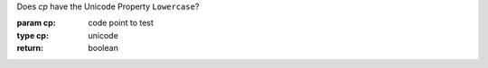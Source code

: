 Does `cp` have the Unicode Property ``Lowercase``?

:param cp: code point to test
:type cp: unicode
:return: boolean

